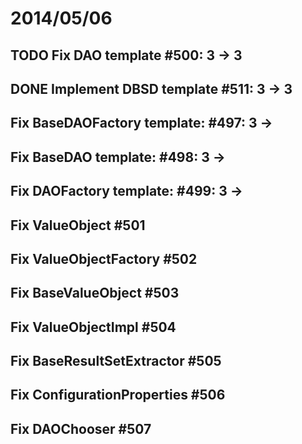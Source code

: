 * 2014/05/06
** TODO Fix DAO template #500: 3 -> 3
** DONE Implement DBSD template #511: 3 -> 3
** Fix BaseDAOFactory template: #497: 3 ->
** Fix BaseDAO template: #498: 3 ->
** Fix DAOFactory template: #499: 3 ->
** Fix ValueObject #501
** Fix ValueObjectFactory #502
** Fix BaseValueObject #503
** Fix ValueObjectImpl #504
** Fix BaseResultSetExtractor #505
** Fix ConfigurationProperties #506
** Fix DAOChooser #507
